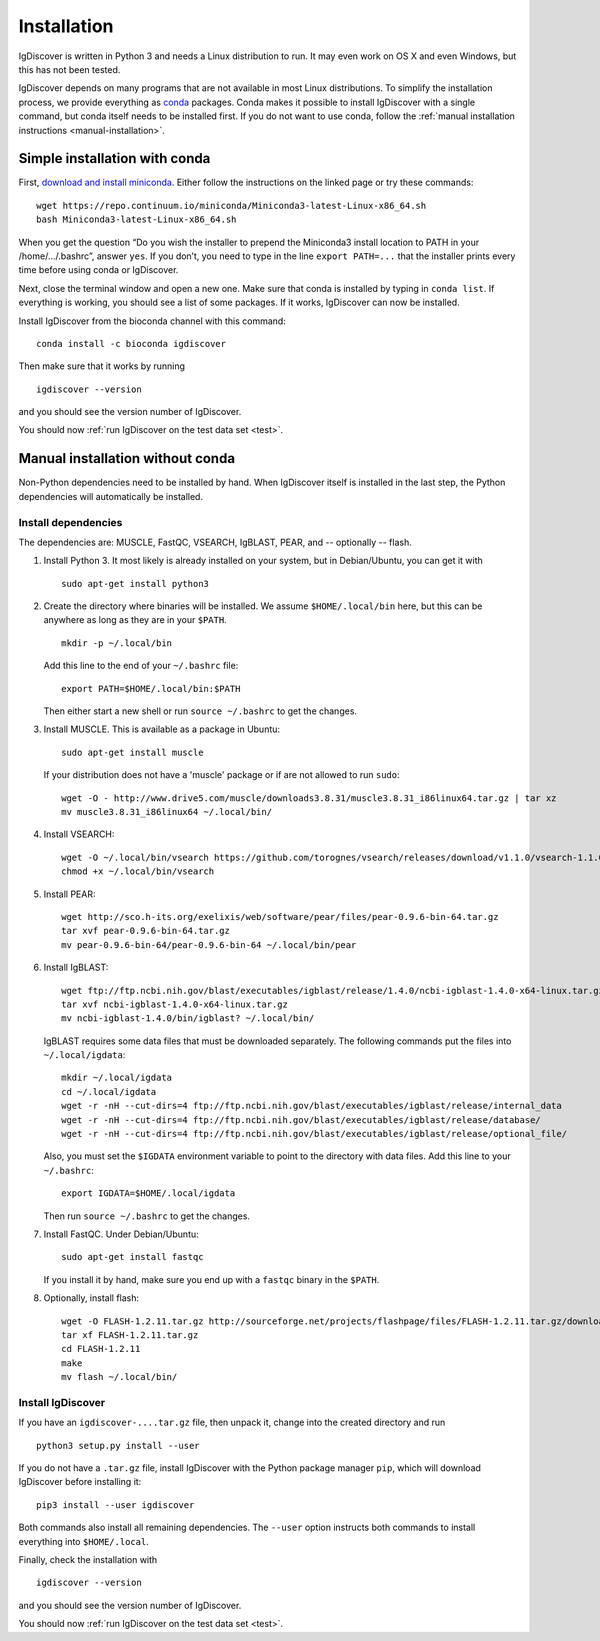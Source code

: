 ============
Installation
============

IgDiscover is written in Python 3 and needs a Linux distribution to run. It may
even work on OS X and even Windows, but this has not been tested.

IgDiscover depends on many programs that are not available in most Linux
distributions. To simplify the installation process, we provide everything as
`conda <http://conda.pydata.org/docs/>`_ packages. Conda makes it possible to
install IgDiscover with a single command, but conda itself needs to be installed
first. If you do not want to use conda, follow the :ref:`manual installation
instructions <manual-installation>`.


Simple installation with conda
------------------------------

First, `download and install miniconda <http://conda.pydata.org/docs/install/quick.html#linux-miniconda-install>`_.
Either follow the instructions on the linked page or try these commands::

	wget https://repo.continuum.io/miniconda/Miniconda3-latest-Linux-x86_64.sh
	bash Miniconda3-latest-Linux-x86_64.sh

When you get the question “Do you wish the installer to prepend the Miniconda3
install location to PATH in your /home/.../.bashrc”, answer ``yes``. If you
don’t, you need to type in the line ``export PATH=...`` that the installer
prints every time before using conda or IgDiscover.

Next, close the terminal window and open a new one. Make sure that conda is
installed by typing in ``conda list``. If everything is working, you should see
a list of some packages. If it works, IgDiscover can now be installed.

Install IgDiscover from the bioconda channel with this command::

	conda install -c bioconda igdiscover

Then make sure that it works by running ::

	igdiscover --version

and you should see the version number of IgDiscover.

You should now :ref:`run IgDiscover on the test data set <test>`.


.. _manual-installation:

Manual installation without conda
---------------------------------

Non-Python dependencies need to be installed by hand. When IgDiscover itself is
installed in the last step, the Python dependencies will automatically be
installed.

Install dependencies
~~~~~~~~~~~~~~~~~~~~

The dependencies are: MUSCLE, FastQC, VSEARCH, IgBLAST, PEAR, and --
optionally -- flash.

1. Install Python 3. It most likely is already installed on your system, but
   in Debian/Ubuntu, you can get it with ::

	sudo apt-get install python3

2. Create the directory where binaries will be installed. We assume
   ``$HOME/.local/bin`` here, but this can be anywhere as long as they are in
   your ``$PATH``. ::

	mkdir -p ~/.local/bin

   Add this line to the end of your ``~/.bashrc`` file::

	export PATH=$HOME/.local/bin:$PATH

   Then either start a new shell or run ``source ~/.bashrc`` to get the changes.

3. Install MUSCLE. This is available as a package in Ubuntu::

	sudo apt-get install muscle

   If your distribution does not have a 'muscle' package or if are not allowed
   to run ``sudo``::

	wget -O - http://www.drive5.com/muscle/downloads3.8.31/muscle3.8.31_i86linux64.tar.gz | tar xz
	mv muscle3.8.31_i86linux64 ~/.local/bin/

4. Install VSEARCH::

	wget -O ~/.local/bin/vsearch https://github.com/torognes/vsearch/releases/download/v1.1.0/vsearch-1.1.0-linux-x86_64
	chmod +x ~/.local/bin/vsearch

5. Install PEAR::

	wget http://sco.h-its.org/exelixis/web/software/pear/files/pear-0.9.6-bin-64.tar.gz
	tar xvf pear-0.9.6-bin-64.tar.gz
	mv pear-0.9.6-bin-64/pear-0.9.6-bin-64 ~/.local/bin/pear

6. Install IgBLAST::

	wget ftp://ftp.ncbi.nih.gov/blast/executables/igblast/release/1.4.0/ncbi-igblast-1.4.0-x64-linux.tar.gz
	tar xvf ncbi-igblast-1.4.0-x64-linux.tar.gz
	mv ncbi-igblast-1.4.0/bin/igblast? ~/.local/bin/

   IgBLAST requires some data files that must be downloaded separately. The
   following commands put the files into ``~/.local/igdata``::

	mkdir ~/.local/igdata
	cd ~/.local/igdata
	wget -r -nH --cut-dirs=4 ftp://ftp.ncbi.nih.gov/blast/executables/igblast/release/internal_data
	wget -r -nH --cut-dirs=4 ftp://ftp.ncbi.nih.gov/blast/executables/igblast/release/database/
	wget -r -nH --cut-dirs=4 ftp://ftp.ncbi.nih.gov/blast/executables/igblast/release/optional_file/

   Also, you must set the ``$IGDATA`` environment variable to point to the
   directory with data files. Add this line to your ``~/.bashrc``::

	export IGDATA=$HOME/.local/igdata

   Then run ``source ~/.bashrc`` to get the changes.

7. Install FastQC. Under Debian/Ubuntu::

	sudo apt-get install fastqc

   If you install it by hand, make sure you end up with a ``fastqc`` binary in
   the ``$PATH``.

8. Optionally, install flash::

	wget -O FLASH-1.2.11.tar.gz http://sourceforge.net/projects/flashpage/files/FLASH-1.2.11.tar.gz/download
	tar xf FLASH-1.2.11.tar.gz
	cd FLASH-1.2.11
	make
	mv flash ~/.local/bin/


Install IgDiscover
~~~~~~~~~~~~~~~~

If you have an ``igdiscover-....tar.gz`` file, then unpack it, change into the
created directory and run ::

	python3 setup.py install --user

If you do not have a ``.tar.gz`` file, install IgDiscover with the Python
package manager ``pip``, which will download IgDiscover before installing it::

	pip3 install --user igdiscover

Both commands also install all remaining dependencies. The ``--user`` option
instructs both commands to install everything into ``$HOME/.local``.

Finally, check the installation with ::

	igdiscover --version

and you should see the version number of IgDiscover.

You should now :ref:`run IgDiscover on the test data set <test>`.

